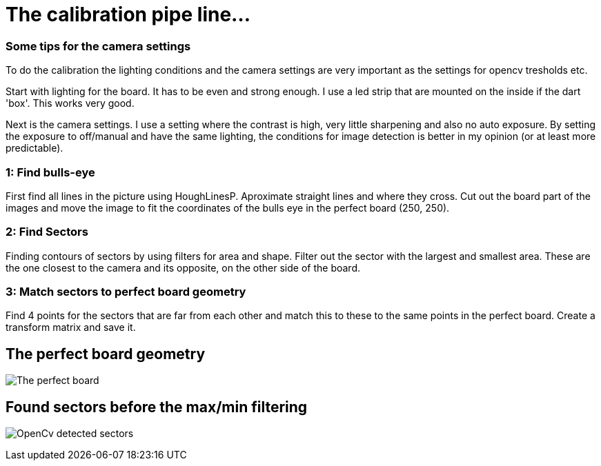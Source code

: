 = The calibration pipe line...

### Some tips for the camera settings
To do the calibration the lighting conditions and the camera settings are very important as the
settings for opencv tresholds etc.

Start with lighting for the board. It has to be even and strong enough. I use a led strip
that are mounted on the inside if the dart 'box'. This works very good.

Next is the camera settings. I use a setting where the contrast is high, very little sharpening and
also no auto exposure. By setting the exposure to off/manual and have the same lighting, the
conditions for image detection is better in my opinion (or at least more predictable).


### 1: Find bulls-eye
First find all lines in the picture using HoughLinesP. Aproximate straight lines and
where they cross.  Cut out the board part of the images and move the image to fit the
coordinates of the bulls eye in the perfect board (250, 250).


### 2: Find Sectors
Finding contours of sectors by using filters for area and shape.
Filter out the sector with the largest and smallest area.
These are the one closest to the camera and its opposite, on the other side of the board.

### 3: Match sectors to perfect board geometry

Find 4 points for the sectors that are far from each other and match this to these to the same
points in the perfect board. Create a transform matrix and save it.

The perfect board geometry
--------------------------
image:perfectboard.jpg[The perfect board]

Found sectors before the max/min filtering
------------------------------------------
image:cv1.jpg[OpenCv detected sectors]








